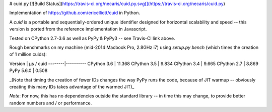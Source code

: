 # cuid.py [![Build Status](https://travis-ci.org/necaris/cuid.py.svg)](https://travis-ci.org/necaris/cuid.py)

Implementation of https://github.com/ericelliott/cuid in Python.

A `cuid` is a portable and sequentially-ordered unique identifier designed for
horizontal scalability and speed -- this version is ported from the reference
implementation in Javascript.

Tested on CPython 2.7-3.6 as well as PyPy & PyPy3 -- see Travis-CI link above.

Rough benchmarks on my machine (mid-2014 Macbook Pro, 2.8GHz i7) using `setup.py
bench` (which times the creation of 1 million cuids):

Version | μs / cuid
--------|----------
CPython 3.6 | 11.368
CPython 3.5 | 9.834
CPython 3.4 | 9.665
CPython 2.7 | 8.869
PyPy 5.6.0 | 0.508

_(Note that timing the creation of fewer IDs changes the way PyPy runs the code, because of JIT warmup --
obviously creating this many IDs takes advantage of the warmed JIT)_

*Note*: For now, this has no dependencies outside the standard library -- in
time this may change, to provide better random numbers and / or performance.


